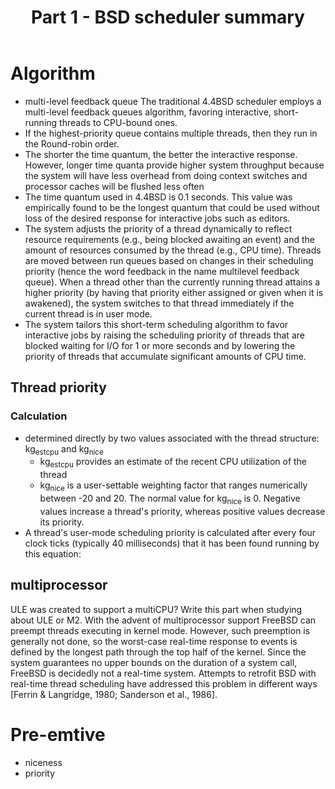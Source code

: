 #+TITLE: Part 1 - BSD scheduler summary

* Algorithm
- multi-level feedback queue
  The traditional 4.4BSD scheduler employs a multi-level feedback queues algorithm, favoring interactive, short-running threads to CPU-bound ones.
- If the highest-priority queue contains multiple threads, then they run in the Round-robin order.
- The shorter the time quantum, the better the interactive response. However, longer time quanta provide higher system throughput because the system will have less overhead from doing context switches and processor caches will be flushed less often
- The time quantum used in 4.4BSD is 0.1 seconds. This value was empirically found to be the longest quantum that could be used without loss of the desired response for interactive jobs such as editors.
- The system adjusts the priority of a thread dynamically to reflect resource requirements (e.g., being blocked awaiting an event) and the amount of resources consumed by the thread (e.g., CPU time). Threads are moved between run queues based on changes in their scheduling priority (hence the word feedback in the name multilevel feedback queue). When a thread other than the currently running thread attains a higher priority (by having that priority either assigned or given when it is awakened), the system switches to that thread immediately if the current thread is in user mode.
- The system tailors this short-term scheduling algorithm to favor interactive jobs by raising the scheduling priority of threads that are blocked waiting for I/O for 1 or more seconds and by lowering the priority of threads that accumulate significant amounts of CPU time.

** Thread priority
*** Calculation
- determined directly by two values associated with the thread structure: kg_estcpu and kg_nice
  - kg_estcpu provides an estimate of the recent CPU utilization of the thread
  - kg_nice is a user-settable weighting factor that ranges numerically between -20 and 20. The normal value for kg_nice is 0. Negative values increase a thread's priority, whereas positive values decrease its priority.
- A thread's user-mode scheduling priority is calculated after every four clock ticks (typically 40 milliseconds) that it has been found running by this equation:

** multiprocessor
ULE was created to support a multiCPU?
Write this part when studying about ULE or M2.
With the advent of multiprocessor support FreeBSD can preempt threads executing in kernel mode. However, such preemption is generally not done, so the worst-case real-time response to events is defined by the longest path through the top half of the kernel. Since the system guarantees no upper bounds on the duration of a system call, FreeBSD is decidedly not a real-time system. Attempts to retrofit BSD with real-time thread scheduling have addressed this problem in different ways [Ferrin & Langridge, 1980; Sanderson et al., 1986].
* Pre-emtive
- niceness
- priority
